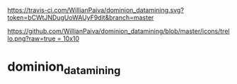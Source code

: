 [[https://gitter.im/WillianPaiva/dominion_datamining?utm_source=badge&utm_medium=badge&utm_campaign=pr-badge&utm_content=badge][https://badges.gitter.im/WillianPaiva/dominion_datamining.svg]]

[[https://travis-ci.com/WillianPaiva/dominion_datamining][https://travis-ci.com/WillianPaiva/dominion_datamining.svg?token=bCWtJNDugUoWAUyF9dit&branch=master]]

[[https://trello.com/b/mU21Z9aA][https://github.com/WillianPaiva/dominion_datamining/blob/master/icons/trello.png?raw=true = 10x10]]


* dominion_datamining
